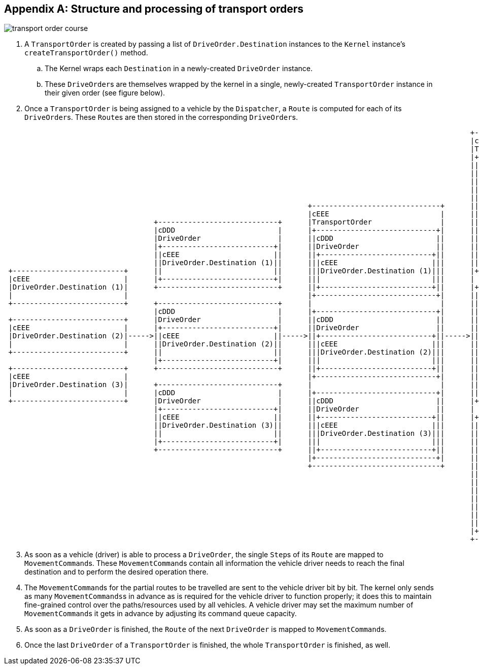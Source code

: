 
[appendix]
== Structure and processing of transport orders

image::transport_order_course.png[]

. A `TransportOrder` is created by passing a list of `DriveOrder.Destination` instances to the `Kernel` instance's `createTransportOrder()` method.
.. The Kernel wraps each `Destination` in a newly-created `DriveOrder` instance.
.. These ``DriveOrder``s are themselves wrapped by the kernel in a single, newly-created `TransportOrder` instance in their given order (see figure below).
. Once a `TransportOrder` is being assigned to a vehicle by the `Dispatcher`, a `Route` is computed for each of its ``DriveOrder``s.
These ``Route``s are then stored in the corresponding ``DriveOrder``s.

[ditaa, "create_transport_order_process_ditaa"]
....

                                                                                                             +------------------------------+
                                                                                                             |cEEE                          |
                                                                                                             |TransportOrder                |
                                                                                                             |+----------------------------+|
                                                                                                             ||cDDD                        ||
                                                                                                             ||DriveOrder                  ||
                                                                                                             ||+--------------------------+||
                                                                                                             |||cEEE                      |||
                                                                                                             |||DriveOrder.Destination (1)|||
                                                                       +------------------------------+      |||                          |||
                                                                       |cEEE                          |      ||+--------------------------+||
                                   +----------------------------+      |TransportOrder                |      ||                            ||
                                   |cDDD                        |      |+----------------------------+|      ||+--------------------------+||
                                   |DriveOrder                  |      ||cDDD                        ||      |||cEEE                      |||
                                   |+--------------------------+|      ||DriveOrder                  ||      |||Route (1)                 |||
                                   ||cEEE                      ||      ||+--------------------------+||      |||                          |||
                                   ||DriveOrder.Destination (1)||      |||cEEE                      |||      ||+--------------------------+||
 +--------------------------+      ||                          ||      |||DriveOrder.Destination (1)|||      |+----------------------------+|
 |cEEE                      |      |+--------------------------+|      |||                          |||      |                              |
 |DriveOrder.Destination (1)|      +----------------------------+      ||+--------------------------+||      |+----------------------------+|
 |                          |                                          |+----------------------------+|      ||cDDD                        ||
 +--------------------------+      +----------------------------+      |                              |      ||DriveOrder                  ||
                                   |cDDD                        |      |+----------------------------+|      ||+--------------------------+||
 +--------------------------+      |DriveOrder                  |      ||cDDD                        ||      |||cEEE                      |||
 |cEEE                      |      |+--------------------------+|      ||DriveOrder                  ||      |||DriveOrder.Destination (2)|||
 |DriveOrder.Destination (2)|----->||cEEE                      ||----->||+--------------------------+||----->|||                          |||
 |                          |      ||DriveOrder.Destination (2)||      |||cEEE                      |||      ||+--------------------------+||
 +--------------------------+      ||                          ||      |||DriveOrder.Destination (2)|||      ||                            ||
                                   |+--------------------------+|      |||                          |||      ||+--------------------------+||
 +--------------------------+      +----------------------------+      ||+--------------------------+||      |||cEEE                      |||
 |cEEE                      |                                          |+----------------------------+|      |||Route (2)                 |||
 |DriveOrder.Destination (3)|      +----------------------------+      |                              |      |||                          |||
 |                          |      |cDDD                        |      |+----------------------------+|      ||+--------------------------+||
 +--------------------------+      |DriveOrder                  |      ||cDDD                        ||      |+----------------------------+|
                                   |+--------------------------+|      ||DriveOrder                  ||      |                              |
                                   ||cEEE                      ||      ||+--------------------------+||      |+----------------------------+|
                                   ||DriveOrder.Destination (3)||      |||cEEE                      |||      ||cDDD                        ||
                                   ||                          ||      |||DriveOrder.Destination (3)|||      ||DriveOrder                  ||
                                   |+--------------------------+|      |||                          |||      ||+--------------------------+||
                                   +----------------------------+      ||+--------------------------+||      |||cEEE                      |||
                                                                       |+----------------------------+|      |||DriveOrder.Destination (3)|||
                                                                       +------------------------------+      |||                          |||
                                                                                                             ||+--------------------------+||
                                                                                                             ||                            ||
                                                                                                             ||+--------------------------+||
                                                                                                             |||cEEE                      |||
                                                                                                             |||Route (3)                 |||
                                                                                                             |||                          |||
                                                                                                             ||+--------------------------+||
                                                                                                             |+----------------------------+|
                                                                                                             +------------------------------+
....

[start=3]
. As soon as a vehicle (driver) is able to process a `DriveOrder`, the single ``Step``s of its `Route` are mapped to ``MovementCommand``s.
These ``MovementCommand``s contain all information the vehicle driver needs to reach the final destination and to perform the desired operation there.
. The ``MovementCommand``s for the partial routes to be travelled are sent to the vehicle driver bit by bit.
The kernel only sends as many ``MovementCommands``s in advance as is required for the vehicle driver to function properly; it does this to maintain fine-grained control over the paths/resources used by all vehicles.
A vehicle driver may set the maximum number of ``MovementCommand``s it gets in advance by adjusting its command queue capacity.
. As soon as a `DriveOrder` is finished, the `Route` of the next `DriveOrder` is mapped to ``MovementCommand``s.
. Once the last `DriveOrder` of a `TransportOrder` is finished, the whole `TransportOrder` is finished, as well.
